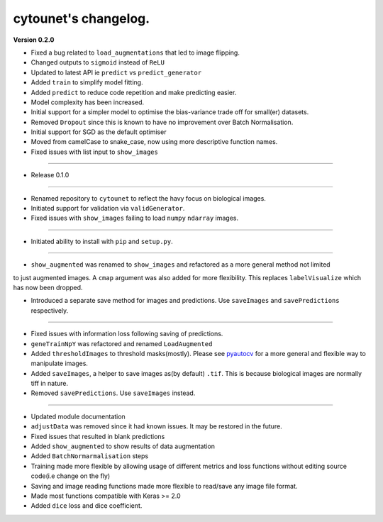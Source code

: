 
cytounet's changelog.
=====================

**Version 0.2.0**


* 
  Fixed a bug related to ``load_augmentations`` that led to image flipping. 

* 
  Changed outputs to ``sigmoid`` instead of ``ReLU``

* 
  Updated to latest API ie ``predict`` vs ``predict_generator``

* 
  Added ``train`` to simplify model fitting.

* 
  Added ``predict`` to reduce code repetition and make predicting easier. 

* 
  Model complexity has been increased. 

* 
  Initial support for a simpler model to optimise the bias-variance trade off for small(er) datasets.

* 
  Removed ``Dropout`` since this is known to have no improvement over Batch Normalisation. 

* 
  Initial support for SGD as the default optimiser

* 
  Moved from camelCase to snake_case, now using more descriptive function names. 

* 
  Fixed issues with list input to ``show_images``

----


* Release 0.1.0

----


* 
  Renamed repository to ``cytounet`` to reflect the havy focus on biological images.

* 
  Initiated support for validation via ``validGenerator``.

* 
  Fixed issues with ``show_images`` failing to load ``numpy`` ``ndarray`` images.   

----


* Initiated ability to install with ``pip`` and ``setup.py``.

----


* ``show_augmented`` was renamed to ``show_images`` and refactored as a more general method not limited

to just augmented images. A ``cmap`` argument was also added for more flexibility. This replaces ``labelVisualize``
which has now been dropped. 


* Introduced a separate save method for images and predictions. Use ``saveImages`` and ``savePredictions``
  respectively. 

----


* 
  Fixed issues with information loss following saving of predictions. 

* 
  ``geneTrainNpY`` was refactored and renamed ``LoadAugmented``

* 
  Added ``thresholdImages`` to threshold masks(mostly). Please see `pyautocv <https://github.com/Nelson-Gon/pyautocv>`_
  for a more general and flexible way to manipulate images. 

* 
  Added ``saveImages``\ , a helper to save images as(by default) ``.tif``. This is because biological
  images are normally tiff in nature.

* 
  Removed ``savePredictions``. Use ``saveImages`` instead. 

----


* 
  Updated module documentation 

* 
  ``adjustData`` was removed since it had known issues. It may be restored in the future. 

* 
  Fixed issues that resulted in blank predictions 

* 
  Added ``show_augmented`` to show results of data augmentation

* 
  Added ``BatchNormarmalisation`` steps

* 
  Training made more flexible by allowing usage of different metrics and loss functions without editing source code(i.e change on the fly)

* 
  Saving and image reading functions made more flexible to read/save any image file format.

* 
  Made most functions compatible with Keras >= 2.0 

* 
  Added ``dice`` loss and dice coefficient.

